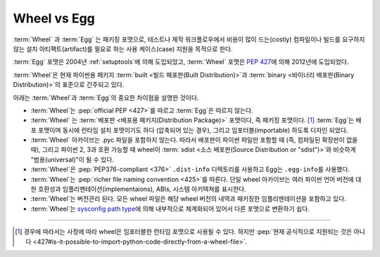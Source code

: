 .. _`Wheel vs Egg`:

============
Wheel vs Egg
============

:term:`Wheel` 과 :term:`Egg` 는 패키징 포맷으로, 테스트나 제작 워크플로우에서
비용이 많이 드는(costly) 컴파일이나 빌드를 요구하지 않는 설치 아티팩트(artifact)를
필요로 하는 사용 케이스(case) 지원을 목적으로 한다.

:term:`Egg` 포맷은 2004년 :ref:`setuptools`\ 에 의해 도입되었고,
:term:`Wheel` 포맷은 :pep:`427`\ 에 의해 2012년에 도입되었다.

:term:`Wheel`\ 은 현재 파이썬용 패키지 :term:`built <빌드 패포판(Built Distribution)>`\ 과
:term:`binary <바이너리 배포판(Binary Distribution)>`\ 의 표준으로 간주되고 있다.

아래는 :term:`Wheel`\ 과 :term:`Egg`\ 의 중요한 차이점을 설명한 것이다.


* :term:`Wheel`\ 는 :pep:`official PEP <427>`\ 를 따르고 :term:`Egg`\ 은
  따르지 않는다.

* :term:`Wheel` \ 는 :term:`배포판 <배포용 패키지(Distribution Package)>` 포맷이다, 즉
  패키징 포맷이다. [1]_ :term:`Egg`\ 는 배포 포맷이며 동시에 런타임 설치 포맷이기도
  하다 (압축되어 있는 경우), 그리고 임포터블(importable) 하도록 디자인 되었다.

* :term:`Wheel` 아카이브는 .pyc 파일을 포함하지 않는다. 따라서 배포판이 파이썬
  파일만 포함할 때 (즉, 컴파일된 확장판이 없을 때), 그리고 파이썬 2, 3과 호환 가능할
  때 wheel이 :term:`sdist <소스 배포판(Source Distribution or "sdist")>`\ 와 비슷하게
  "범용(universal)"이 될 수 있다.

* :term:`Wheel`\ 은 :pep:`PEP376-compliant <376>` ``.dist-info``
  디렉토리를 사용하고 Egg는 ``.egg-info``\ 를 사용했다.

* :term:`Wheel`\ 는 :pep:`richer file naming convention <425>`\ 를 따른다.
  단일 wheel 아카이브는 여러 파이썬 언어 버전에 대한 호환성과
  임플리멘테이션(implementaions), ABIs, 시스템 아키텍쳐를 표시한다.

* :term:`Wheel`\ 는 버전관리 된다. 모든 wheel 파일은 해당 wheel 버전의 내역과
  패키징한 임플리멘테이션을 포함하고 있다.

* :term:`Wheel`\ 는 `sysconfig path type
  <http://docs.python.org/2/library/sysconfig.html#installation-paths>`_\ 에
  의해 내부적으로 체계화되어 있어서 다른 포맷으로 변환하기 쉽다.

----

.. [1] 경우에 따라서는 사정에 따라 wheel은 임포터블한 런타임 포맷으로 사용될 수 있다.
       하지만 :pep:`현재 공식적으로 지원되는 것은 아니다
       <427#is-it-possible-to-import-python-code-directly-from-a-wheel-file>`.
